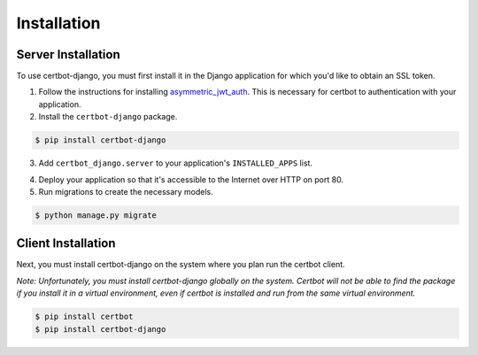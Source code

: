 .. _installation:

Installation
============


Server Installation
-------------------

To use certbot-django, you must first install it in the Django application for which you'd like to obtain an SSL token.

1. Follow the instructions for installing `asymmetric_jwt_auth <https://asymmetric-jwt-auth.readthedocs.io/en/latest/install.html>`_. This is necessary for certbot to authentication with your application.

2. Install the ``certbot-django`` package.

.. code-block:: bash

    $ pip install certbot-django

3. Add ``certbot_django.server`` to your application's ``INSTALLED_APPS`` list.

.. code-block:: python
    :emphasize-lines: 12

    # myproject/settings.py
    …
    INSTALLED_APPS = [
        'django.contrib.admin',
        'django.contrib.auth',
        'django.contrib.contenttypes',
        'django.contrib.sessions',
        'django.contrib.sites',
        'django.contrib.postgres',
        …
        'asymmetric_jwt_auth',
        'certbot_django.server',
        …
    ]
    …

4. Deploy your application so that it's accessible to the Internet over HTTP on port 80.

5. Run migrations to create the necessary models.

.. code-block:: bash

    $ python manage.py migrate


Client Installation
-------------------

Next, you must install certbot-django on the system where you plan run the certbot client.

*Note: Unfortunately, you must install certbot-django globally on the system. Certbot will not be able to find the package if you install it in a virtual environment, even if certbot is installed and run from the same virtual environment.*

.. code-block:: bash

    $ pip install certbot
    $ pip install certbot-django
